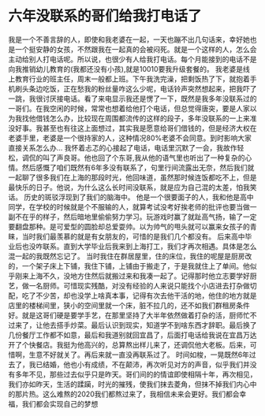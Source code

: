 * 六年没联系的哥们给我打电话了

我是一个不善言辞的人，即使和我老婆在一起，一天也蹦不出几句话来，幸好她也是一个挺安静的女孩，不然跟我在一起真的会被闷死。就是一个这样的人，怎么会主动给别人打电话呢。所以说，也很少有人给我打电话。每个月能接到的电话不是向我推销幼儿教育的(我都还没有小孩),就是10010要我升级套餐的。
 我老婆是线上教育行业的班主任，周末一般都上班。下午我洗完澡，把剩饭热了下，就抱着手机刷头条边吃饭，正在愁我的粉丝量咋这么少呢，电话铃声突然想起来，把我吓了一跳，我很讨厌接电话。看了来电显示我还是愣了一下，既然是我多年没联系过的一哥们。在我空闲的时候，常常也想着给他打个电话，但总觉得唐突，要是人家以为我找他借钱怎么办，比较现在周围都流传的这样的段子，多年没联系的一上来准没好事。我甚至也有往这上面想过，其实我是愿意给哥们借钱的，但是经济大权在老婆手里，老婆是一个很持家的人，这种情况80%老婆不会同意。到时影响大家直接关系怎么办... 
 我怀着忐忑的心接起了电话，电话里沉默了一会，我故作轻松，调侃的叫了声良哥。他也回了个东哥,我从他的语气里也听出了一种复杂的心情。然后感慨了咱们既然有6年多没有联系了，句里行间流露出无奈，然后我们就一起聊了很多我们在上海的那段时光，他回味道，虽然那时候连饭都吃不上，但是最快乐的日子。他说，为什么这么长时间没联系，就是应为自己混的太差，怕我笑话。
 历史的斑驳浮现到了我们的脑海中。
 他是一个很要面子的人，我和他是高中同学，在学校的时候就是个不服输的人，就算考试没考好挨老师的批评也要当做一副不在乎的样子，然后暗地里偷偷努力学习。玩游戏时赢了就趾高气扬，输了一定要翻盘那种。是可爱型的圆脸却总爱耍帅。以为帅气的甩头就可以赢来女孩子的青睐，当时我们最羡慕的就是有女朋友的，可惜的是我们几个都没有。
 后来高中毕业后也没咋联系。直到大学毕业后我来到上海打工，我们才再次相遇。具体是怎么混一起的我既然忘记了。
 当时我住在群居屋里，住的床位，我住的呢屋是厨房改的，一个架子床上下铺，我住下铺，上铺由于搬走了，于是我就住上了单间。他似乎刚来上海不久，没地方住然后就搬过来和我凑一起了。记得那时他立志要学好厨艺，做一名厨师。可惜现实残酷，对没有经验的人来说只能找个小店进去打杂做切配，吃了不少苦，却也没学上啥真本事，记得有次去他干活的地，他住的地方就是店里的楼梯间里，狭小的空间里就一个床，脏不拉几的，还不如我们群租房条件好。就是这哥们硬是要学手艺，在那里坚持了大半年依然做着打杂的活，厨师忙不过来了，让他去搭手炒菜。最后认识到现实，知道学不到啥东西才辞职。最后换了几份餐厅工作都不如意，最后和我道别就回宜昌了，后面打电话给我说在宜昌万达开了个快餐店。我挺为他高兴的，总算熬出样儿来了，还调侃他大老板。后来，可惜啊，生意不好就关了。再后来就一直没再联系过了。
 时间如梭，一晃既然6年过去了，我已结婚，他也小有成绩，不在颠沛，再次听见对方的声音，似乎我们并没有多年不见，那些过去似乎只是昨天。哥们间的的情谊即使相隔十年，再次相见，我们亦如昨天，生活的蹂躏，时光的摧残，使我们抹去菱角，但抹不掉我们内心中的那片热。这么难熬的2020我们都熬过来了，我相信未来会更好。我们都会幸福，我们都会实现自己的梦想

